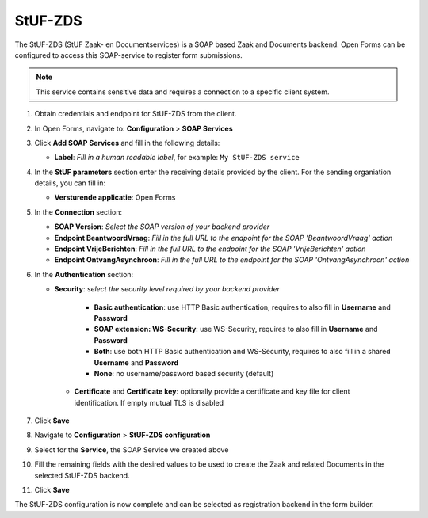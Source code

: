 .. _configuration_registration_stufzds:

========
StUF-ZDS
========

The StUF-ZDS (StUF Zaak- en Documentservices) is a SOAP based Zaak and 
Documents backend. Open Forms can be configured to access this SOAP-service to 
register form submissions.

.. note::

   This service contains sensitive data and requires a connection to a specific
   client system.

1. Obtain credentials and endpoint for StUF-ZDS from the client.
2. In Open Forms, navigate to: **Configuration** > **SOAP Services**
3. Click **Add SOAP Services** and fill in the following details:

   * **Label**: *Fill in a human readable label*, for example: ``My StUF-ZDS service``

4. In the **StUF parameters** section enter the receiving details provided by 
   the client. For the sending organiation details, you can fill in:

   * **Versturende applicatie**: Open Forms

5. In the **Connection** section:

   * **SOAP Version**: *Select the SOAP version of your backend provider*
   * **Endpoint BeantwoordVraag**: *Fill in the full URL to the endpoint for the SOAP 'BeantwoordVraag' action*
   * **Endpoint VrijeBerichten**: *Fill in the full URL to the endpoint for the SOAP 'VrijeBerichten' action*
   * **Endpoint OntvangAsynchroon**: *Fill in the full URL to the endpoint for the SOAP 'OntvangAsynchroon' action*

6. In the **Authentication** section:

   * **Security**: *select the security level required by your backend provider*

      * **Basic authentication**: use HTTP Basic authentication, requires to also fill in **Username** and **Password**
      * **SOAP extension: WS-Security**: use WS-Security, requires to also fill in **Username** and **Password**
      * **Both**: use both HTTP Basic authentication and WS-Security, requires to also fill in a shared **Username** and **Password**
      * **None**: no username/password based security (default)

    * **Certificate** and **Certificate key**: optionally provide a certificate and key file for client identification. If empty mutual TLS is disabled

7. Click **Save**
8. Navigate to **Configuration** > **StUF-ZDS configuration**
9. Select for the **Service**, the SOAP Service we created above
10. Fill the remaining fields with the desired values to be used to create the Zaak and related Documents in the selected StUF-ZDS backend.
11. Click **Save**

The StUF-ZDS configuration is now complete and can be selected as registration 
backend in the form builder.
